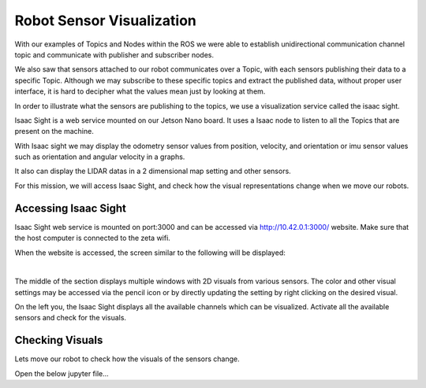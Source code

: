 Robot Sensor Visualization
=========

.. raw:: html

    <div style="background: #C3F8FF" class="admonition note custom">
        <p style="background: light-blue" class="admonition-title">
            Follow along: Robot Sensor Visualization
        </p>
        <div class="line-block">
            <div class="line"><strong>-</strong> Access the Isaac Sight server and discuss the different visuals within your team.</div>
            <div class="line"><strong>-</strong> See the different visual outcomes by moving the robot using "driving robot" examples. </div>
        </div>
    </div>

.. raw:: html

    <div style="position: relative; color: black; height: 0; overflow: hidden; max-width: 100%; height: auto;">
        <h2>Overall Description:</h2>
    </div>

With our examples of Topics and Nodes within the ROS we were able to establish unidirectional communication channel topic and communicate with 
publisher and subscriber nodes. 

We also saw that sensors attached to our robot communicates over a Topic, with each sensors publishing their data to a specific Topic. Although
we may subscribe to these specific topics and extract the published data, without proper user interface, it is hard to decipher what the values 
mean just by looking at them. 

In order to illustrate what the sensors are publishing to the topics, we use a visualization service called the isaac sight. 

Isaac Sight is a web service mounted on our Jetson Nano board. It uses a Isaac node to listen to all the Topics that are present on the machine. 

With Isaac sight we may display the odometry sensor values from position, velocity, and orientation or imu sensor values such as orientation and 
angular velocity in a graphs.

It also can display the LIDAR datas in a 2 dimensional map setting and other sensors. 


For this mission, we will access Isaac Sight, and check how the visual representations change when we move our robots. 


Accessing Isaac Sight
-----------------------

Isaac Sight web service is mounted on port:3000 and can be accessed via `<http://10.42.0.1:3000/>`_ website. Make sure that the host computer 
is connected to the zeta wifi. 

When the website is accessed, the screen similar to the following will be displayed:

.. thumbnail:: /_images/ai_training/isaac_page.png

|

The middle of the section displays multiple windows with 2D visuals from various sensors. 
The color and other visual settings may be accessed via the pencil icon or by directly updating the setting by right clicking on the desired 
visual. 

On the left you, the Isaac Sight displays all the available channels which can be visualized. 
Activate all the available sensors and check for the visuals.


Checking Visuals
-------------------


Lets move our robot to check how the visuals of the sensors change. 

Open the below jupyter file...





